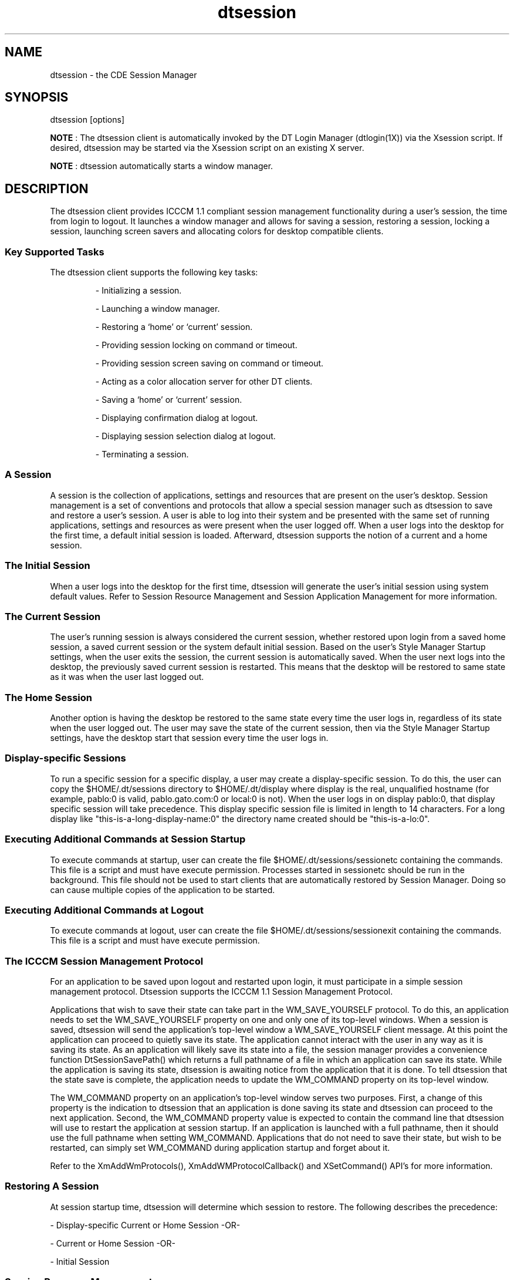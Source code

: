 '\" t
.de LI
.\" simulate -mm .LIs by turning them into .TPs
.TP \\n()Jn
\\$1
..
.\"--- 
.\"    (c) Copyright 1993, 1994 Hewlett-Packard Company
.\"    (c) Copyright 1993, 1994 International Business Machines Corp.
.\"    (c) Copyright 1993, 1994 Sun Microsystems, Inc.
.\"    (c) Copyright 1993, 1994 Novell, Inc.
.\"--- 
.TH dtsession 1X "26 Nov 1996"

.BH "26 Jul 1994""

.SH NAME
dtsession - the CDE Session Manager
.SH SYNOPSIS
dtsession [options]
.P
.B NOTE
: The dtsession client is automatically invoked by the DT
Login Manager (dtlogin(1X)) via the Xsession script. If desired,
dtsession may be started via the Xsession script on an existing
X server. 
.P
.B NOTE
: dtsession automatically starts a window manager.
.SH DESCRIPTION
The dtsession client provides ICCCM 1.1 compliant session management
functionality during a user's session, the time from login to logout.
It launches a window manager and allows for saving a session,
restoring a session, locking a session, launching screen savers and
allocating colors for desktop compatible clients.
.sp .5
.SS Key Supported Tasks
The dtsession client supports the following key tasks:
.RS
.P
- Initializing a session.
.P
- Launching a window manager.
.P
- Restoring a `home' or `current' session.
.P
- Providing session locking on command or timeout.
.P
- Providing session screen saving on command or timeout.
.P
- Acting as a color allocation server for other DT clients.
.P
- Saving a `home' or `current' session.
.P
- Displaying confirmation dialog at logout.
.P
- Displaying session selection dialog at logout.
.P
- Terminating a session.
.RE
.sp .5
.SS A Session
A session is the collection of applications, settings and resources
that are present on the user's desktop. Session management is a set of
conventions and protocols that allow a special session manager such as
dtsession to save and restore a user's session. A user is able to log
into their system and be presented with the same set of running
applications, settings and resources as were present when the user
logged off. When a user logs into the desktop for the first time, a
default initial session is loaded. Afterward, dtsession supports the
notion of a current and a home session.
.sp .5
.SS The Initial Session
When a user logs into the desktop for the first time, dtsession will
generate the user's initial session using system default values.
Refer to Session Resource Management and Session Application Management
for more information.
.sp .5
.SS The Current Session
The user's running session is always considered the current session,
whether restored upon login from a saved home session, a saved current
session or the system default initial session. Based on the user's 
Style Manager Startup settings, when the user exits the session, the
current session is automatically saved. When the user next logs into 
the desktop, the previously saved current session is restarted. This
means that the desktop will be restored to same state as it was when
the user last logged out.
.sp .5
.SS The Home Session
Another option is having the desktop be restored to the same state
every time the user logs in, regardless of its state when the user
logged out. The user may save the state of the current session, then
via the Style Manager Startup settings, have the desktop start that
session every time the user logs in. 
.sp .5
.SS Display-specific Sessions
To run a specific session for a specific display, a user may create a
display-specific session. To do this, the user can copy the
$HOME/.dt/sessions directory to $HOME/.dt/display where display is the
real, unqualified hostname (for example, pablo:0 is valid,
pablo.gato.com:0 or local:0 is not). When the user logs in on display
pablo:0, that display specific session will take precedence.
This display specific session file is limited in length to 14 characters.
For a long display like "this-is-a-long-display-name:0" the 
directory name created should be "this-is-a-lo:0". 
.sp .5
.SS Executing Additional Commands at Session Startup
To execute commands at startup, user can create the file 
$HOME/.dt/sessions/sessionetc containing the commands. This file is a
script and must have execute permission. Processes started in sessionetc
should be run in the background. This file should not be used to start
clients that are automatically restored by Session Manager. Doing so can
cause multiple copies of the application to be started.
.sp .5
.SS Executing Additional Commands at Logout
To execute commands at logout,  user can create the file 
$HOME/.dt/sessions/sessionexit containing the commands. This file is a 
script and must have execute permission.
.sp .5
.SS The ICCCM Session Management Protocol
For an application to be saved upon logout and restarted upon login,
it must participate in a simple session management protocol. Dtsession
supports the ICCCM 1.1 Session Management Protocol.
.PP
Applications that wish to save their state can take part in the
WM_SAVE_YOURSELF protocol. To do this, an application needs to set the
WM_SAVE_YOURSELF property on one and only one of its top-level
windows. When a session is saved, dtsession will send the
application's top-level window a WM_SAVE_YOURSELF client message. At
this point the application can proceed to quietly save its state. The
application cannot interact with the user in any way as it is saving
its state. As an application will likely save its state into a file,
the session manager provides a convenience function
DtSessionSavePath() which returns a full pathname of a file in which
an application can save its state. While the application is saving its
state, dtsession is awaiting notice from the application that it is
done. To tell dtsession that the state save is complete, the
application needs to update the WM_COMMAND property on its top-level
window.
.PP
The WM_COMMAND property on an application's top-level window serves
two purposes. First, a change of this property is the indication to
dtsession that an application is done saving its state and dtsession
can proceed to the next application. Second, the WM_COMMAND property
value is expected to contain the command line that dtsession will use
to restart the application at session startup. If an application is
launched with a full pathname, then it should use the full pathname
when setting WM_COMMAND. Applications that do not need to save their
state, but wish to be restarted, can simply set WM_COMMAND during
application startup and forget about it.
.PP
Refer to the XmAddWmProtocols(), XmAddWMProtocolCallback() and
XSetCommand() API's for more information.
.sp .5
.SS Restoring A Session
At session startup time, dtsession will determine which session to
restore. The following describes the precedence:
.P
- Display-specific Current or Home Session -OR-
.P 
- Current or Home Session -OR-
.P
- Initial Session
.sp .5
.SS Session Resource Management
The session manager uses the X Server RESOURCE_MANAGER property on
which to make available desktop resources to all applications.
The session manager will load the RESOURCE_MANAGER in the following 
manner:
.P
- load the system default resources -AND-
.P
- merge any system administrator specified resources -AND-
.P
- merge any user specified resources
.PP
The desktop default resources can be found in 
/usr/dt/config/$LANG/sys.resources. These resources will be
made available to each user's session via the RESOURCE_MANAGER 
property. This file should not be edited as it will be unconditionally
overwritten upon subsequent desktop installations.
.PP
A system administrator may augment the system default resources
by creating /etc/dt/config/$LANG/sys.resources. In this file, a 
system administrator may override system default resources or 
specify additional resources. As this file is merged into the
desktop default resources during session startup, it is preferrable
that only new or updated resource specifications be placed in this
file, rather than a copy being made of the desktop default resource
file. Resources specified in this file will be made available to
each user's session via the RESOURCE_MANAGER property. Resources
specified in this file take precedence over those specified in 
the desktop default resource file.
.PP
A user may augment the desktop default and system administrator 
resources via their $HOME/.Xdefaults file. Resources specified in
this file will be made available to only that user's session via
the RESOURCE_MANAGER property. Resources specified in this file
take precedence over those specified in the desktop default or
system administrator resource files.
.PP
.B NOTE :
The X Toolkit Intrinsics specifies that it will load resources
for an application from either RESOURCE_MANAGER or from
$HOME/.Xdefaults, but not both. Ordinarily, this would mean that
the user's $HOME/.Xdefaults file would be ignored. However, the
session manager accomodates $HOME/.Xdefaults by merging it into
the RESOURCE_MANAGER at session startup as described above. If 
a user changes their $HOME/.Xdefaults, their changes will not be
visible to new applications until the user invokes the
ReloadResources action.
.PP
The ReloadResources action will instruct the session manager to 
reload the RESOURCE_MANAGER with the system, system administrator 
and user specified resources. This is useful to make available to
new applications changes made to system administrator or user
specified resource files.
.PP
See also dtresourcesfile(4) and dtsessionactions(5).
.P
.SS Session Application Management
At session startup, the session manager will restart any applications
that were saved as part of the session. The system default set of
applications to be
restored as part of the user's Initial Session can be found in
/usr/dt/config/$LANG/sys.session. This file should not be edited as
it will be unconditionally overwritten upon subsequent desktop
installations.
.PP
See also dtsessionfile(4).
.PP
A system administrator may replace the set of applications that
are restored as part of the user's Initial Session by creating
a file named /etc/dt/config/$LANG/sys.session. Unlike the resource
files, this file will be used as a complete replacement for the 
desktop default file, so it is valid to make a copy of the system
default file and make any necessary modifications.
.sp .5
.SS The Window Manager
Dtsession is responsible for starting the window manager. By default
/usr/dt/bin/dtwm is started. An alternate window manager can be
specified with the wmStartupCommand resource. Refer to the Workspace
Manager specification for more information.
.sp .5
.SS The Style Manager
The style manager provides the interface by which a user can change
various desktop and X server settings for the current session. Refer
to the Style Manager specification for more information.
.sp .5
.SS The Color Server
Dtsession serves as the color server for the desktop and provides a
set of resources that can be used to configure it. The
.B foregroundColor
resource controls whether a pixel is allocated
for the foreground color. The 
.B dynamicColor
resource specifies
whether read-only colors are allocated. The 
.B shadowPixmaps
resource specifies whether colors are allocated for top shadow or
bottom shadow. The 
.B colorUse
resource limits color allocation.
Finally, the 
.B writeXrdbColors
resource specifies whether the
*background and *foreground resources are placed in the resource
database. See the Color Server Resources section and the Color Model
specification for more information.
.RE
.sp .5
.SS Session Lock
Dtsession provides session locking. The current session can be locked
directly by pressing the lock icon on the front panel. If supported by
the X server, the current session can be locked after a specified
period of inactivity. To unlock the session, the user must enter their
login password.
.PP
By default, dtsession supports traditional local UNIX authentication
for unlocking the session.  Additional re-authentication function such
as that required by DCE may be added by individual vendors.
.sp .5
.SS Screen Savers
Dtsession provides support for the launching of external screen savers
as a part of session locking from the front panel or, if supported by
the X server, after a specified period of inactivity. Refer to the
Screen Saver specification for information as to how screen savers are
integrated into the desktop.
.sp .5
.SS X Server Screen Saver Extensions
Dtsession's ability to provide session lock or screen saver launch
after a specified period of inactivity depends upon the availability
of an X server screen saver extension. Dtsession supports two such
extensions:
.RS
.P
- X Consortium Sample X11 Screen Saver Extension 1.0
.P
- HP X Screen Saver Extension
.RE
.PP
The ability of dtsession to recognize both, either or none of these
extensions is vendor specific.
.sp .5
.SS Launching The Session Manager
Dtsession should be launched from the Xsession script. Xsession is
described in the login manager specification. It is recommended that
Xsession be launched from dtlogin as part of the login sequence as is
the default but there are alternative methods of starting Xsession:
.IP "\fBdtlogin\fP" 1.5i
the default dtlogin configuration launches Xsession when a user logs in
.IP "\fBproxy\fP" 1.5i
some systems will allow programs such as xinit, x11start or startx to
start Xsession 
.sp .5
.SH OPTIONS
The dtsession client is automatically invoked by the DT Login Manager
(dtlogin(1X)). If desired, dtsession may also be started on an
existing X server. Note that dtsession automatically starts a window
manager.
.sp .5
.SS -norestore
This option instructs dtsession not to restore a previous session nor
save the session upon logout.
.SH RETURN VALUE
 Exit values are:
.IP "\fB0\fP" 1.5i
Successful completion.
.IP "\fB>1\fP" 1.5i
Error condition occurred.
.SH EXAMPLES
.sp .5
.SS dtsession -norestore
To start session manager without restoring the previous session for a 
particular user, add the following line to the user's $HOME/.dtprofile file:

    dtstart_session[0]="$DT_BINPATH/dtsession -norestore" 

This will override the default dtsession startup command defined in the
system's /usr/dt/bin/Xsession start script.

.SH RESOURCES
.sp .5
.SS Color Server
.DS
.LP
.TS
center;
cf3 cf3 cf3 cf3
l l l l .

Name	Class	Value Type	Default
_
colorUse	ColorUse	String	DEFAULT
dynamicColor	DynamicColor	Boolean	True
foregroundColor	ForegroundColor	String	DYNAMIC
shadowPixmaps	ShadowPixmaps	String	DEFAULT
writeXrdbColors	WriteXrdbColors	Boolean	True
.TE
.PP
.sp .5
.SS Screen Lock/Screen Save
.LP
.TS
center;
cf3 cf3 cf3 cf3
l l l l .

Name	Class	Value Type	Default
_
keys	Keys	unsigned char	NULL
passwordTimeout	passwordTimeout	unsigned int	10
.TE
.PP
.sp .5
.SS Miscellaneous
.LP
.TS
center;
cf3 cf3 cf3 cf3
l l l l .

Name	Class	Value Type	Default
_
queryServerSettings	QueryServerSettings	Boolean	False
saveFontPath	SaveFontPath	Boolean	False
wmStartupCommand	WmStartupCommand	executable path	NULL
.TE
.SS colorUse - DEFAULT 
This resource specifies the number of colors to use for the user
interface. Valid types are: 
Color server will determine type of monitor based upon number of
display planes of the screen as follows:
.IP 1,2 or 3 planes 1.5i
B_W
.IP 4 or 5 planes1.5i
LOW_COLOR
.IP 6 planes1.5i
MEDIUM_COLOR
.IP 7+ planes1.5i
HIGH_COLOR
.PP
.B B_W
- Specifies a black and white system. The color palettes
will use two color cells for the user interface. In this configuration
only two color palettes are available: BlackWhite and WhiteBlack.
These palettes cannot dynamically change. To change a palette, all
applications using that color palette must be restarted. This resource
value forces ShadowPixmaps to True, and ForegroundColor to either
black or white depending on the palette chosen.
.PP
.B LOW_COLOR
- Specifies a low color system. The color palettes
will have two color sets and use a maximum of 12 color cells for the
user interface, including black and white (color cells 0 and 1). The
number of co ShadowPixmaps and ForegroundColor.
.PP
.B MEDIUM_COLOR
- Specifies a medium color system. The color
palettes will have 4 color sets and use a maximum of 22 color cells
for the user interface, including black and white (color cells 0 and
1). The number of color cells can be reduced by using the resources
ShadowPixmaps and ForegroundColor.
.PP
.B HIGH_COLOR
- Specifies a high color system. The color palettes
will have 8 color sets and use a maximum of 42 color cells for the
user interface. including black and white (color cells 0 and 1). The
number of color cells can be reduced by using the resources
ShadowPixmaps and ForegroundColor.
.sp .5
.SS dynamicColor
This resource can have values of True or False. dynamicColor is used
to reduce the number of color cells being used. Once a palette has
been selected and it is not likely to be changed, dynamicColor can be
set to False. If set to False colors cannot be dynamically changed
using the DT style manager. A selected palette will take effect the
next session. The next time the session comes up, the color server
uses Read Only color cells that can be shared by all clients, thus
reducing the number of color cells used.
.sp .5
.SS foregroundColor
This resource can have values of White, Black or Dynamic.
ForegroundColor causes all text (foreground) to use either pixel 0 or
1 (Black or White) or to have a color cell dedicated to foreground and
changes in response to the background color (Dynamic) for each
ColorSet. If set to White or Black, the number of color cells used per
ColorSet is reduced by 1.
.sp .5
.SS keys
This resource is a list of keyholders who have the ability to unlock
the screen any time it is locked by the user. The list is a list of
user id's separated by commas. For example if user kim has the
following resource active during a session:
.IP "\fBDtsession*keys: fred,keith\fP"
.P
Users fred and keith have the ability to unlock the display when kim
locks it. 
.sp .5
.SS passwordTimeout
This resource specifies (in seconds) the amount of time before the
password dialog is removed from the screen. When the display is
locked, the pointer shows a lock cursor, and a dialog appears which
asks for the user password. If no activity from the pointer or
keyboard is detected for passwordTimeout seconds, the dialog is
removed from the screen. The dialog is redisplayed as soon as a
pointer or keyboard event is detected. An passwordTimeout of 0 leaves
the password dialog in place for the entire time the display is
locked. The default value is 10 seconds.
.sp .5
.SS queryServerSettings
This resource specifies whether dtsession queries the server at logout
for all its settings or saves only those settings set by using the DT
Style Manager. Querying the server ensures that all settings are
saved; however, there is a degradation in performance when a full
query is done. The default value is False, which means that the server
will not be queried.
.sp .5
.SS shadowPixmaps
For color systems, this resource can have a value of True or False. If
True, topShadowColor and bottomShadowColor use the same pixel as
background and topShadowPixmap and bottomShadowPixmap are specified
instead of solid color to create the 3D look. This reduces the number
of color cells per ColorSet by 2.  ShadowPixmaps defaults to True for
systems with 4 or less color planes (16 or less color cells), and
False for systems with more than 4 color planes.
.sp .5
.SS wmStartupCommand
This resource allows for an alternate window manager to be started at
login. If this resource is 
.B NULL
, dtsession starts
.B /usr/dt/bin/dtwm.
An alternate startup might look like:
.B Dtsession*wmStartupCommand: /usr/bin/X11/mwm
.P
.B NOTE
: that the command should not have any commands to a shell
in it, and that it should not be surrounded by quotes. Also, if any
other window manager other than dtwm is used, clients will be
restored, but may not be restored to the correct position. By default,
this resource contains a NULL value.
.SH FILES
.IP "\f3/usr/dt/config/$LANG/sys.session\fP" 1.5i
The desktop default set of applications for the
user's Initial Session.
.IP "\f3/etc/dt/config/$LANG/sys.session\fP" 1.5i
System Administrator specified set of applications for the
user's Initial Session.
.IP "\f3/usr/dt/config/$LANG/sys.resources\fP" 1.5i
The desktop default resources.
.IP "\f3/etc/dt/config/$LANG/sys.resources\fP" 1.5i
System administrator specified resources.
.IP "\f3$HOME/.Xdefaults\fP" 1.5i
User specified resources.
.PP
Dtsession stores session information in $HOME/.dt/display or
$HOME/.dt/sessions. The content of these directories should not
be directly edited by the user.
.PP
.IP "\f3/usr/dt/app-defaults/$LANG/Dtsession\fP" 1.5i
Default dtsession resources.
.SH SEE ALSO
See related specifications:
.IP "\f3dtstyle\fP" 1.5i
Customization of many session properties
.IP "\f3dtscreen\fP" 1.5i
Desktop screen savers
.IP "\f3dtwm\fP" 1.5i
Window manager
.IP "\f3dtlogin\fP" 1.5i
Login manager
.IP "\f3dtsessionaction\fP" 1.5i
Session manager actions
.IP "\f3dtsessionfile\fP" 1.5i
Format and location of desktop session files
.IP "\f3dtresourcesfile\fP" 1.5i
Format and location of desktop resource files
